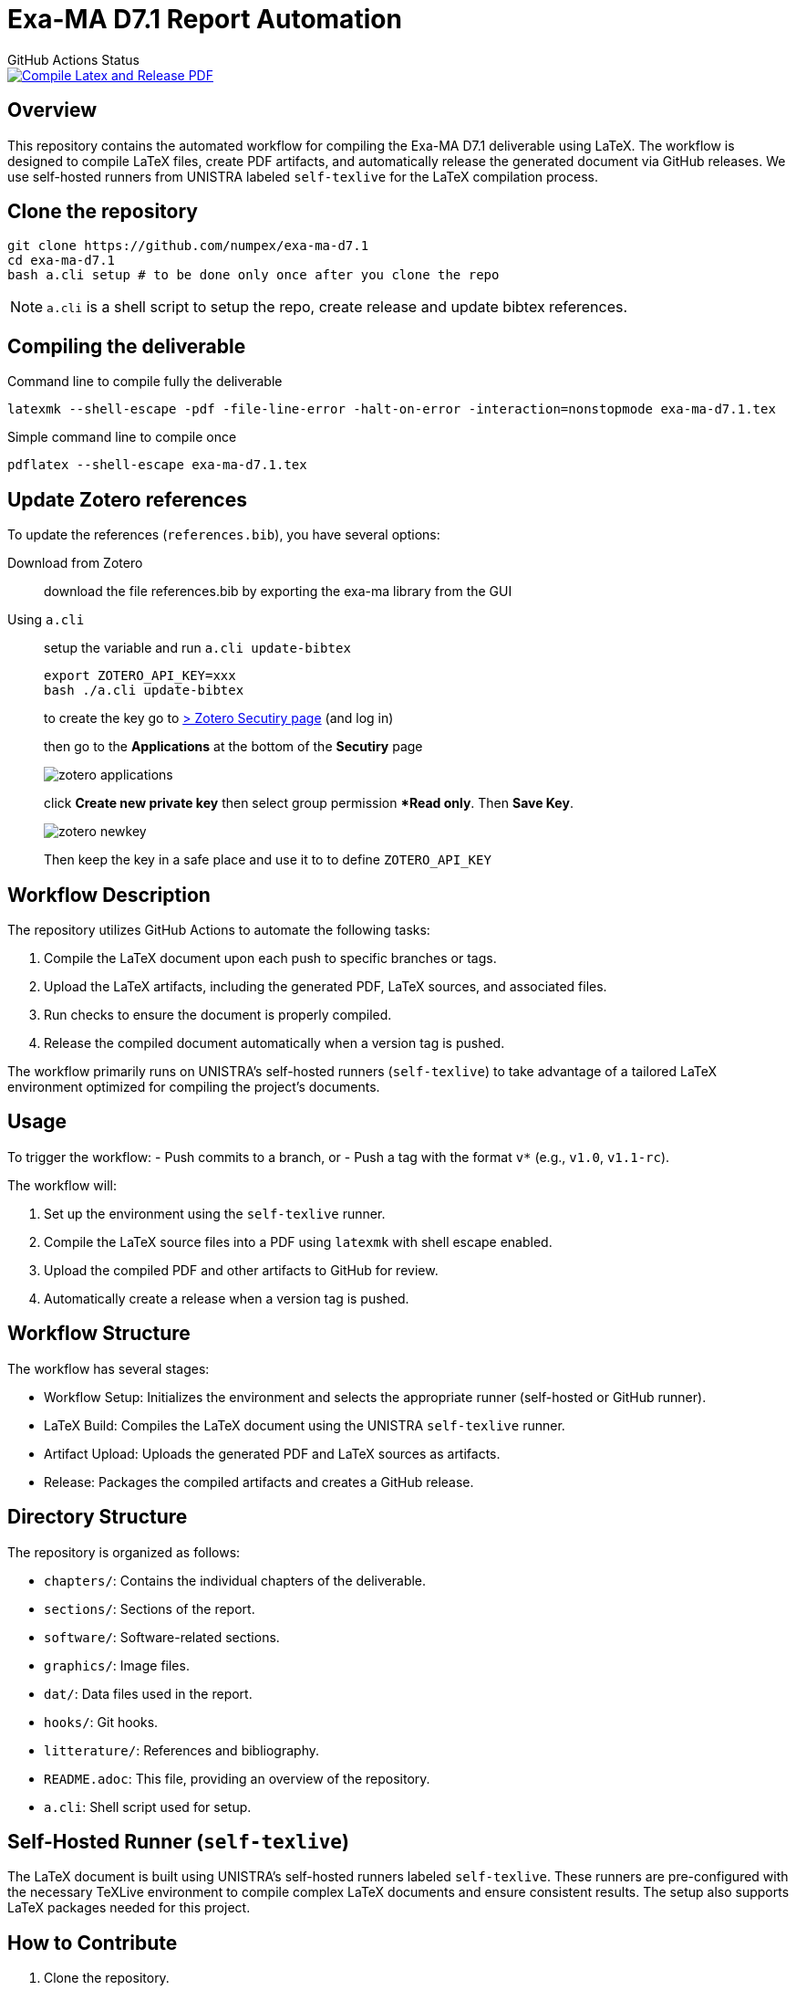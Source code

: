 = Exa-MA D7.1 Report Automation
:experimental: true
//.Zenodo DOI
//--
//image::https://zenodo.org/badge/DOI/10.5281/zenodo.13341126.svg[DOI, link=https://doi.org/10.5281/zenodo.13341126]
//--

.GitHub Actions Status
--
image::https://github.com/numpex/exa-ma-d7.1/actions/workflows/latex.yml/badge.svg["Compile Latex and Release PDF", link="https://github.com/numpex/exa-ma-d7.1/actions/workflows/latex.yml"]
--

== Overview

This repository contains the automated workflow for compiling the Exa-MA D7.1 deliverable using LaTeX. 
The workflow is designed to compile LaTeX files, create PDF artifacts, and automatically release the generated document via GitHub releases. 
We use self-hosted runners from UNISTRA labeled `self-texlive` for the LaTeX compilation process.

== Clone the repository


[source,shell]
----
git clone https://github.com/numpex/exa-ma-d7.1
cd exa-ma-d7.1
bash a.cli setup # to be done only once after you clone the repo
----

NOTE: `a.cli` is a shell script to setup the repo, create release and update bibtex references.

== Compiling the deliverable

.Command line to compile fully the deliverable
[source, shell]
----
latexmk --shell-escape -pdf -file-line-error -halt-on-error -interaction=nonstopmode exa-ma-d7.1.tex
----

.Simple command line to compile once
[source, shell]
----
pdflatex --shell-escape exa-ma-d7.1.tex
----

== Update Zotero references

To update the references (`references.bib`), you have several options:

Download from Zotero:: download the file references.bib by exporting the exa-ma library from the GUI
Using `a.cli`:: setup the variable and run `a.cli update-bibtex`
+
[,console]
----

export ZOTERO_API_KEY=xxx
bash ./a.cli update-bibtex
----
+
to create the key go to https://www.zotero.org/settings/security[> Zotero Secutiry page] (and log in) 
+
then go to the **Applications** at the bottom of the **Secutiry** page
+
image:graphics/zotero/zotero-applications.png[]
+
click btn:[Create new private key] then select group permission **Read only*. Then btn:[Save Key]. 
+
image:graphics/zotero/zotero-newkey.png[]
+
Then keep the key in a safe place and use it to to define `ZOTERO_API_KEY`

== Workflow Description

The repository utilizes GitHub Actions to automate the following tasks:

1. Compile the LaTeX document upon each push to specific branches or tags.
2. Upload the LaTeX artifacts, including the generated PDF, LaTeX sources, and associated files.
3. Run checks to ensure the document is properly compiled.
4. Release the compiled document automatically when a version tag is pushed.

The workflow primarily runs on UNISTRA's self-hosted runners (`self-texlive`) to take advantage of a tailored LaTeX environment optimized for compiling the project’s documents.

== Usage

To trigger the workflow:
- Push commits to a branch, or
- Push a tag with the format `v*` (e.g., `v1.0`, `v1.1-rc`).

The workflow will:

1. Set up the environment using the `self-texlive` runner.
2. Compile the LaTeX source files into a PDF using `latexmk` with shell escape enabled.
3. Upload the compiled PDF and other artifacts to GitHub for review.
4. Automatically create a release when a version tag is pushed.

== Workflow Structure

The workflow has several stages:

- Workflow Setup: Initializes the environment and selects the appropriate runner (self-hosted or GitHub runner).
- LaTeX Build: Compiles the LaTeX document using the UNISTRA `self-texlive` runner.
- Artifact Upload: Uploads the generated PDF and LaTeX sources as artifacts.
- Release: Packages the compiled artifacts and creates a GitHub release.

== Directory Structure

The repository is organized as follows:

- `chapters/`: Contains the individual chapters of the deliverable.
- `sections/`: Sections of the report.
- `software/`: Software-related sections.
- `graphics/`: Image files.
- `dat/`: Data files used in the report.
- `hooks/`: Git hooks.
- `litterature/`: References and bibliography.
- `README.adoc`: This file, providing an overview of the repository.
- `a.cli`: Shell script used for setup.

== Self-Hosted Runner (`self-texlive`)

The LaTeX document is built using UNISTRA’s self-hosted runners labeled `self-texlive`. These runners are pre-configured with the necessary TeXLive environment to compile complex LaTeX documents and ensure consistent results. The setup also supports LaTeX packages needed for this project.

== How to Contribute

1. Clone the repository.
2. Make changes to the LaTeX sources in the relevant directories (e.g., `chapters`, `sections`).
3. Commit and push your changes to a feature branch.
4. Create a pull request for review.
5. Once approved, merge the changes to the main branch or a release branch.

== Notes

- The workflow relies on the `self-texlive` runners provided by UNISTRA for building the LaTeX documents.
- Artifacts, including PDF and source files, will be available after each successful run under the "Actions" tab of the GitHub repository.
- The build process includes compiling with shell escape enabled to handle external dependencies.

== Requirements

- We have setup TexLive full in our Ubuntu runners 

== License

This project is licensed under the CC License. See the LICENSE file for details.

